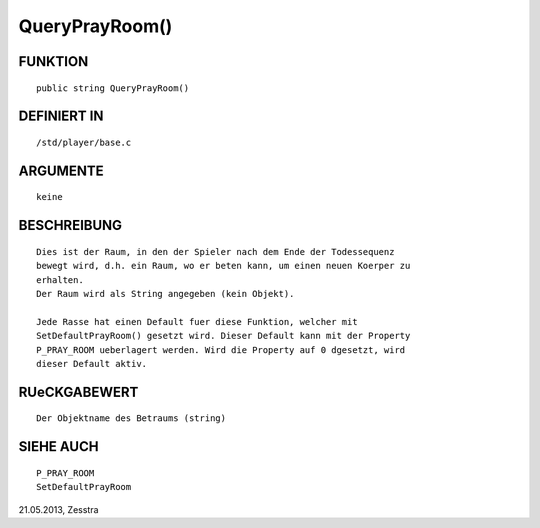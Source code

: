 QueryPrayRoom()
===============

FUNKTION
--------
::

     public string QueryPrayRoom()

DEFINIERT IN
------------
::

     /std/player/base.c

ARGUMENTE
---------
::

     keine

BESCHREIBUNG
------------
::

    Dies ist der Raum, in den der Spieler nach dem Ende der Todessequenz
    bewegt wird, d.h. ein Raum, wo er beten kann, um einen neuen Koerper zu
    erhalten.
    Der Raum wird als String angegeben (kein Objekt).

    Jede Rasse hat einen Default fuer diese Funktion, welcher mit
    SetDefaultPrayRoom() gesetzt wird. Dieser Default kann mit der Property
    P_PRAY_ROOM ueberlagert werden. Wird die Property auf 0 dgesetzt, wird
    dieser Default aktiv.

RUeCKGABEWERT
-------------
::

    Der Objektname des Betraums (string)

SIEHE AUCH
----------
::

     P_PRAY_ROOM
     SetDefaultPrayRoom


21.05.2013, Zesstra

